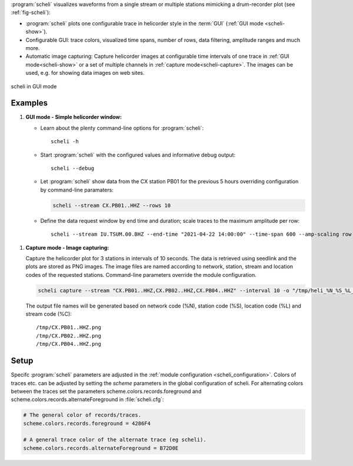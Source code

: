 :program:`scheli` visualizes waveforms from a single stream or multiple stations
mimicking a drum-recorder plot (see :ref:`fig-scheli`):

* :program:`scheli` plots one configurable trace in helicorder style in the
  :term:`GUI` (:ref:`GUI mode <scheli-show>`).
* Configurable GUI: trace colors, visualized time spans, number of rows, data filtering,
  amplitude ranges and much more.
* Automatic image capturing: Capture helicorder images at configurable time intervals
  of one trace in :ref:`GUI mode<scheli-show>` or a set of multiple channels in
  :ref:`capture mode<scheli-capture>`.
  The images can be used, e.g. for showing data images on web sites.

.. _fig-scheli:

.. figure:: media/scheli.png
   :width: 16cm
   :align: center

   scheli in GUI mode


Examples
========

.. _scheli-show:

#. **GUI mode - Simple helicorder window:**

   * Learn about the plenty command-line options for :program:`scheli`: ::

        scheli -h

   * Start :program:`scheli` with the configured values and informative debug output: ::

        scheli --debug

   * Let :program:`scheli` show data from the CX station PB01 for the previous 5 hours
     overriding configuration by command-line paramaters:

     .. code-block:: sh

        scheli --stream CX.PB01..HHZ --rows 10

   * Define the data request window by end time and duration; scale traces to the
     maximum amplitude per row: ::

        scheli --stream IU.TSUM.00.BHZ --end-time "2021-04-22 14:00:00" --time-span 600 --amp-scaling row

.. _scheli-capture:

#. **Capture mode - Image capturing:**

   Capture the helicorder plot for 3 stations in intervals of 10 seconds.
   The data is retrieved using seedlink and the plots are stored as PNG images.
   The image files are named according to network, station, stream and location codes
   of the requested stations. Command-line parameters override the module configuration.

   .. code-block:: sh

      scheli capture --stream "CX.PB01..HHZ,CX.PB02..HHZ,CX.PB04..HHZ" --interval 10 -o "/tmp/heli_%N_%S_%L_%C.png" -H localhost -I slink://localhost

   The output file names will be generated based on network code (%N), station code (%S),
   location code (%L) and stream code (%C): ::

      /tmp/CX.PB01..HHZ.png
      /tmp/CX.PB02..HHZ.png
      /tmp/CX.PB04..HHZ.png

Setup
=====

Specifc :program:`scheli` parameters are adjusted in the :ref:`module configuration <scheli_configuration>`.
Colors of traces etc. can be adjusted by setting the *scheme* parameters in
the global configuration of scheli. For alternating colors between the traces
set the parameters scheme.colors.records.foreground and
scheme.colors.records.alternateForeground in :file:`scheli.cfg`:

.. code-block:: sh

   # The general color of records/traces.
   scheme.colors.records.foreground = 4286F4

   # A general trace color of the alternate trace (eg scheli).
   scheme.colors.records.alternateForeground = B72D0E
